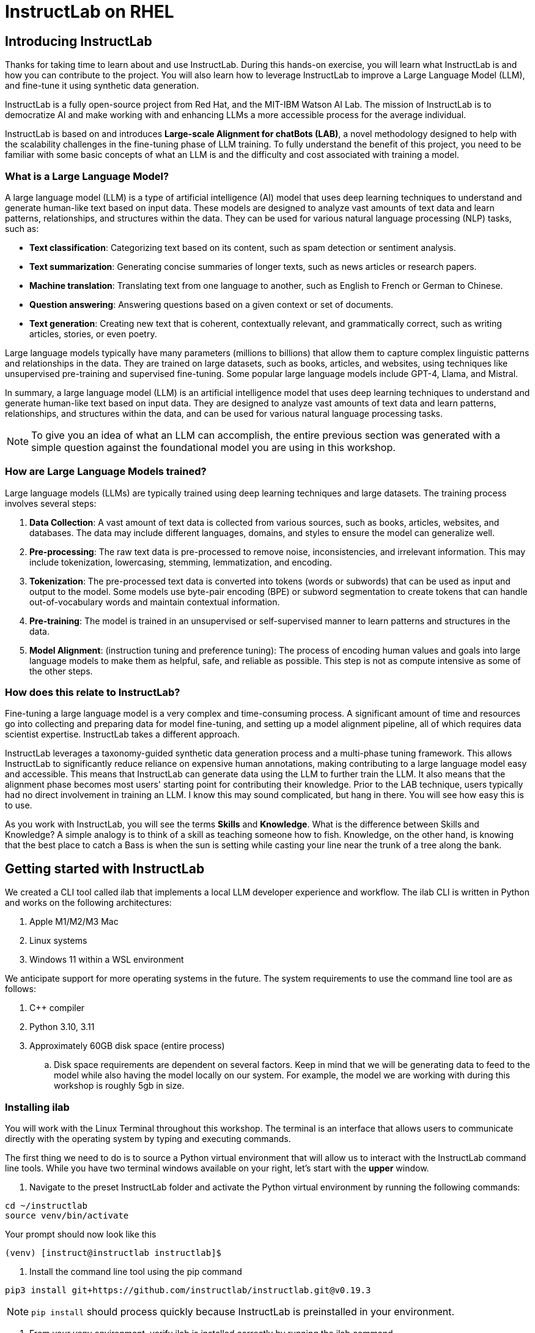 = InstructLab on RHEL
:experimental: true
:imagesdir: ../assets/images

[#intro]
== Introducing InstructLab

Thanks for taking time to learn about and use InstructLab. During this hands-on exercise, you will learn what InstructLab is and how you can contribute to the project. You will also learn how to leverage InstructLab to improve a Large Language Model (LLM), and fine-tune it using synthetic data generation.

InstructLab is a fully open-source project from Red Hat, and the MIT-IBM Watson AI Lab. The mission of InstructLab is to democratize AI and make working with and enhancing LLMs a more accessible process for the average individual.

InstructLab is based on and introduces **Large-scale Alignment for chatBots (LAB)**, a novel methodology designed to help with the scalability challenges in the fine-tuning phase of LLM training. To fully understand the benefit of this project, you need to be familiar with some basic concepts of what an LLM is and the difficulty and cost associated with training a model.

[#llms]
=== What is a Large Language Model?

A large language model (LLM) is a type of artificial intelligence (AI) model that uses deep learning techniques to understand and generate human-like text based on input data. These models are designed to analyze vast amounts of text data and learn patterns, relationships, and structures within the data. They can be used for various natural language processing (NLP) tasks, such as:

* *Text classification*: Categorizing text based on its content, such as spam detection or sentiment analysis.
* *Text summarization*: Generating concise summaries of longer texts, such as news articles or research papers.
* *Machine translation*: Translating text from one language to another, such as English to French or German to Chinese.
* *Question answering*: Answering questions based on a given context or set of documents.
* *Text generation*: Creating new text that is coherent, contextually relevant, and grammatically correct, such as writing articles, stories, or even poetry.

Large language models typically have many parameters (millions to billions) that allow them to capture complex linguistic patterns and relationships in the data. They are trained on large datasets, such as books, articles, and websites, using techniques like unsupervised pre-training and supervised fine-tuning. Some popular large language models include GPT-4, Llama, and Mistral.

In summary, a large language model (LLM) is an artificial intelligence model that uses deep learning techniques to understand and generate human-like text based on input data. They are designed to analyze vast amounts of text data and learn patterns, relationships, and structures within the data, and can be used for various natural language processing tasks.

NOTE: To give you an idea of what an LLM can accomplish, the entire previous section was generated with a simple question against the foundational model you are using in this workshop.

[#how_trained]
=== How are Large Language Models trained?

Large language models (LLMs) are typically trained using deep learning techniques and large datasets. The training process involves several steps:

. *Data Collection*: A vast amount of text data is collected from various sources, such as books, articles, websites, and databases. The data may include different languages, domains, and styles to ensure the model can generalize well.
. *Pre-processing*: The raw text data is pre-processed to remove noise, inconsistencies, and irrelevant information. This may include tokenization, lowercasing, stemming, lemmatization, and encoding.
. *Tokenization*: The pre-processed text data is converted into tokens (words or subwords) that can be used as input and output to the model. Some models use byte-pair encoding (BPE) or subword segmentation to create tokens that can handle out-of-vocabulary words and maintain contextual information.
. *Pre-training*: The model is trained in an unsupervised or self-supervised manner to learn patterns and structures in the data.
. *Model Alignment*: (instruction tuning and preference tuning): The process of encoding human values and goals into large language models to make them as helpful, safe, and reliable as possible. This step is not as compute intensive as some of the other steps. 

[#instructlab]
=== How does this relate to InstructLab?

Fine-tuning a large language model is a very complex and time-consuming process. A significant amount of time and resources go into collecting and preparing data for model fine-tuning, and setting up a model alignment pipeline, all of which requires data scientist expertise. InstructLab takes a different approach.

InstructLab leverages a taxonomy-guided synthetic data generation process and a multi-phase tuning framework. This allows InstructLab to significantly reduce reliance on expensive human annotations, making contributing to a large language model easy and accessible. This means that InstructLab can generate data using the LLM to further train the LLM. It also means that the alignment phase becomes most users' starting point for contributing their knowledge.  Prior to the LAB technique, users typically had no direct involvement in training an LLM. I know this may sound complicated, but hang in there. You will see how easy this is to use.

As you work with InstructLab, you will see the terms **Skills** and **Knowledge**.  What is the difference between Skills and Knowledge? A simple analogy is to think of a skill as teaching someone how to fish. Knowledge, on the other hand, is knowing that the best place to catch a Bass is when the sun is setting while casting your line near the trunk of a tree along the bank.

[#getting_started]
== Getting started with InstructLab

We created a CLI tool called ilab that implements a local LLM developer experience and workflow. The ilab CLI is written in Python and works on the following architectures:

. Apple M1/M2/M3 Mac
. Linux systems
. Windows 11 within a WSL environment

We anticipate support for more operating systems in the future. The system requirements to use the command line tool are as follows:

. C++ compiler
. Python 3.10, 3.11
. Approximately 60GB disk space (entire process)
.. Disk space requirements are dependent on several factors. Keep in mind that we will be generating data to feed to the model while also having the model locally on our system. For example, the model we are working with during this workshop is roughly 5gb in size.

[#installation]
=== Installing ilab

You will work with the Linux Terminal throughout this workshop. The terminal is an interface that allows users to communicate directly with the operating system by typing and executing commands. 

The first thing we need to do is to source a Python virtual environment that will allow us to interact with the InstructLab command line tools. While you have two terminal windows available on your right, let's start with the *upper* window.

. Navigate to the preset InstructLab folder and activate the Python virtual environment by running the following commands:


[source,console,role=execute,subs=attributes+]
----
cd ~/instructlab
source venv/bin/activate
----

.Your prompt should now look like this

[source,console]
----
(venv) [instruct@instructlab instructlab]$ 
----

. Install the command line tool using the pip command


[source,console,role=execute,subs=attributes+]
----
pip3 install git+https://github.com/instructlab/instructlab.git@v0.19.3
----


NOTE: `pip install` should process quickly because InstructLab is preinstalled in your environment.


. From your venv environment, verify ilab is installed correctly by running the ilab command.


[source,console,role=execute,subs=attributes+]
----
ilab
----


You can verify the version of your installation as well by running:

[source,console,role=execute,subs=attributes+]
----
ilab --version
----


Assuming that everything has been installed correctly, you should see the following output:


[source,console]
----
Usage: ilab [OPTIONS] COMMAND [ARGS]...


  CLI for interacting with InstructLab.


  If this is your first time running ilab, it's best to start with `ilab config init`
  to create the environment.


Options:
  --config PATH  Path to a configuration file.  [default: /home/instruct/.config/instructlab/config.yaml]
  -v, --verbose  Enable debug logging (repeat for even more verbosity)
  --version      Show the version and exit.
  --help         Show this message and exit.

Commands:
  config    Command Group for Interacting with...
  data      Command Group for Interacting with...
  model     Command Group for Interacting with...
  system    Command group for all system-related...
  taxonomy  Command Group for Interacting with...

Aliases:
  chat      model chat
  generate  data generate
  serve     model serve
  train     model train
----


*Congratulations!* You now have everything installed and are ready to dive into the world of LLM alignment!

[#configuration]
=== Configuring ilab

Now that we know that the command-line interface `ilab` is working correctly, the next thing we need to do is initialize the local environment so that we can begin working with the model. This is accomplished by issuing a simple init command.


Step 1: In the same terminal window, initialize ilab by running the following command:

[source,console,role=execute,subs=attributes+]
----
ilab config init
----

You should see the following output (press kbd:[ENTER] for defaults):

[source,console]
----
Welcome to InstructLab CLI. This guide will help you to setup your environment.
Please provide the following values to initiate the environment [press Enter for defaults]:
Path to taxonomy repo [/home/instruct/.local/share/instructlab/taxonomy]:
----

NOTE: You may hit kbd:[ENTER] for all default settings.

[source,console]
----
Path to your model [/home/instruct/.cache/instructlab/models/merlinite-7b-lab-Q4_K_M.gguf]: 
Generating `/home/instruct/.config/instructlab/config.yaml`...
Detecting Hardware...
We chose Nvidia 1x L4 as your designated training profile. This is for systems with 24 GB of vRAM.
This profile is the best approximation for your system based off of the amount of vRAM. We modified it to match the number of GPUs you have.
Is this profile correct? [Y/n]: **Y**
----

Type `Y` as shown above or press kbd:[ENTER] to accept the training profile configuration. **For this lab**, we are using a single NVIDIA L4 GPU as described in the above output.

[source,console]
----
Initialization completed successfully, you're ready to start using `ilab`. Enjoy!
----

** Several things happen during the initialization phase: A default taxonomy is created on the local file system, and a configuration file (config.yaml) is created in the 'home/instruct/.config/instructlab/' directory.
* The config.yaml file contains defaults we will use during this workshop. After this workshop, when you begin playing around with InstructLab, it is important to understand the contents of the configuration file so that you can tune the parameters to your liking.

[#download]
=== Download the models

With the InstructLab environment configured, you will now download two different quantized (compressed and optimized) models to your local directory. Granite will be used as a model server for API requests, and Merlinite will help create synthetic data to train a new model.

*Step 1*: Run the `ilab model download` command in the same **upper** terminal window.

First let's download Granite:

[source,console,role=execute,subs=attributes+]
----
ilab model download --repository instructlab/granite-7b-lab-GGUF --filename=granite-7b-lab-Q4_K_M.gguf
----

One more time, let's pull down Merlinite:

[source,console,role=execute,subs=attributes+]
----
ilab model download --repository instructlab/merlinite-7b-lab-GGUF --filename=merlinite-7b-lab-Q4_K_M.gguf
----

The `ilab model download`` command downloads a model from the HuggingFace InstructLab organization that we will use for this workshop. 

The output after each download command should resemble the following:

[source,console]
----
Downloading model from Hugging Face: instructlab/granite-7b-lab-GGUF@main to /home/instruct/.cache/instructlab/models...
Downloading 'granite-7b-lab-Q4_K_M.gguf' to '/home/instruct/.cache/instructlab/models/.cache/huggingface/download/granite-7b-lab-Q4_K_M.gguf.6adeaad8c048b35ea54562c55e454cc32c63118a32c7b8152cf706b290611487.incomplete'
INFO 2024-09-10 16:51:32,740 huggingface_hub.file_download:1908: Downloading 'granite-7b-lab-Q4_K_M.gguf' to '/home/instruct/.cache/instructlab/models/.cache/huggingface/download/granite-7b-lab-Q4_K_M.gguf.6adeaad8c048b35ea54562c55e454cc32c63118a32c7b8152cf706b290611487.incomplete'
granite-7b-lab-Q4_K_M.gguf: 100%|█| 4.08G/4.08G [00:19<00:00, 207
Download complete. Moving file to /home/instruct/.cache/instructlab/models/granite-7b-lab-Q4_K_M.gguf
INFO 2024-09-10 16:51:52,562 huggingface_hub.file_download:1924: Download complete. Moving file to /home/instruct/.cache/instructlab/models/granite-7b-lab-Q4_K_M.gguf
----

Now the models are downloaded, we can serve and chat with the Granite model. Serving the model simply means we are going to run a server that will allow other programs to interact with the data similar to making an API call. 

[#serve]
=== Serving the model

Let's serve the model by running the following command in the same terminal window:

[source,console,role=execute,subs=attributes+]
----
ilab model serve --model-path /home/instruct/.cache/instructlab/models/granite-7b-lab-Q4_K_M.gguf
----

As you can see, the serve command can take an optional `-–model-path` argument. In this case, we want to serve the Granite model. If no model path is provided, the default value from the `config.yaml` file will be used. 

Once the model is served and ready, you’ll see the following output:

[source,console,subs=quotes]
----
INFO 2024-09-10 18:12:09,459 instructlab.model.serve:145: Using model '/home/instruct/.cache/instructlab/models/granite-7b-lab-Q4_K_M.gguf' with -1 gpu-layers and 4096 max context size.
INFO 2024-09-10 18:12:09,459 instructlab.model.serve:149: Serving model '/home/instruct/.cache/instructlab/models/granite-7b-lab-Q4_K_M.gguf' with llama-cpp
INFO 2024-09-10 18:12:16,023 instructlab.model.backends.llama_cpp:250: Replacing chat template:
 {% for message in messages %}
{% if message['role'] == 'user' %}
{{ '<|user|>
' + message['content'] }}
{% elif message['role'] == 'system' %}
{{ '<|system|>
' + message['content'] }}
{% elif message['role'] == 'assistant' %}
{{ '<|assistant|>
' + message['content'] + eos_token }}
{% endif %}
{% if loop.last and add_generation_prompt %}
{{ '<|assistant|>' }}
{% endif %}
{% endfor %}
INFO 2024-09-10 18:12:16,026 instructlab.model.backends.llama_cpp:193: Starting server process, press CTRL+C to shutdown server...
INFO 2024-09-10 18:12:16,026 instructlab.model.backends.llama_cpp:194: After application startup complete see http://127.0.0.1:8000/docs for API.
----

*WOOHOO!* You just served the model for the first time and are ready to test out your work so far by interacting with the LLM. We are going to accomplish this by chatting with the model.

[#chat]
=== Chat with the model

Because you’re serving the model in one terminal window, you will have to use a separate terminal window and re-activate your Python virtual environment to run the `ilab chat` command and communicate with the model you are serving.

. In the *bottom* terminal window, issue the following commands:

[source,console,role=execute,subs=attributes+]
----
cd ~/instructlab
source venv/bin/activate
----

.Your prompt should now look like this
[source,console]
----
(venv) [instruct@instructlab instructlab]$ 
----

[start=2]
. Now that the environment is sourced, you can begin a chat session with the `ilab chat` command:


[source,console,role=execute,subs=attributes+]
----
ilab model chat -m /home/instruct/.cache/instructlab/models/granite-7b-lab-Q4_K_M.gguf
----


You should see a chat prompt like the example below.

[source,console]
----
╭───────────────────────────────────────────────────────────────────────────╮
│ Welcome to InstructLab Chat w/ GRANITE-7B-LAB-Q4_K_M.GGUF (type /h for help)                                                                                                                                      
╰───────────────────────────────────────────────────────────────────────────╯
>>> 
----

[start=3]
. At this point, you can interact with the model by asking it a question. Example:

[source,console,role=execute,subs=attributes+]
----
What is OpenShift in 20 words or less?  
----

Wait, wut? That was AWESOME!!!!! You now have your own local LLM running on this machine. That was pretty easy, huh?


[#changing_model]
== Enhancing a LLM with InstructLab
Now that you have a working environment, let’s examine the model's abilities by asking it a question related to the Instructlab project. 

Ask the model the following question using the current ilab chat session in the **bottom** terminal:

[source,console,role=execute,subs=attributes+]
----
What is the Instructlab project?
----
.The answer will almost certainly be incorrect, as shown in the following example output:

[source,console]
----
The Instructlab project, also known as the "Integrated Infrastructure Initiative for Life Sciences," is a collaborative effort between several European 
research institutions, companies, and universities aimed at improving the training and skill development of life sciences professionals. The project focuses
on creating innovative training programs, workshops, and online courses that cover topics such as biotechnology, bioinformatics, and life sciences research 
methods.
----

NOTE: LLMs by nature are non-deterministic. This means that even with the same prompt input, the model will produce varying responses. So, your results may vary.

Wow, that was both pretty awesome and sad at the same time! Kudos for it generating a response that appears to be very accurate and it was very confident in doing so. However, it is incorrect. The description of the Instructlab project was completely wrong and although it looks detailed, some of the information it generated is not about this particular project. These errors are often referred to as “hallucinations” in the LLM space.

Model alignment (like you’re about to do) is one of the ways to improve a model’s answers and avoid hallucinations. In this workshop, we are going to focus on adding a new knowledge to the model so that it knows more about the Instructlab project.

Let’s get to work!

When you are done exploring the model, **exit the chat** by issuing the exit command within in the chat session:

[source,console,role=execute,subs=attributes+]
----
exit 
----

In the other terminal window, quit serving the Granite model by typing kbd:[CTRL+C]

This is where the real fun begins! We are now going to improve the model by leveraging the Taxonomy structure that is part of the InstructLab project.

[#taxonomy]
=== Understanding the Taxonomy

InstructLab uses a novel synthetic data-based alignment tuning method for Large Language Models (LLMs.) The "Lab" in InstructLab stands for **L**arge-scale **A**lignment for Chat **B**ots.

The LAB method is driven by taxonomies, which are largely created manually and with care.

InstructLab crowdsources the process of tuning and improving models by collecting two types of data: **knowledge** and **skills**, in the new InstructLab open source community. These submissions are collected in a taxonomy of YAML files to be used in the synthetic data generation process. To help you understand the directory structure of a taxonomy, please refer to the following image.
  
image::taxonomy.png[]

We are now going to leverage the taxonomy structure to teach the model about the InstructLab project.

=== Navigate to the taxonomy directory

Use the **bottom** terminal and ensure you have exited the chat session by typing `exit`.

[source,console,role=execute,subs=attributes+]
----
cd /home/instruct/.local/share/instructlab
tree taxonomy | head -n 10
----

.You should see the taxonomy directory listed as shown below:
[source,texinfo]
----
taxonomy
├── CODE_OF_CONDUCT.md
├── compositional_skills
│   ├── arts
│   ├── engineering
│   ├── geography
│   ├── grounded
│   │   ├── arts
│   │   ├── engineering
│   │   ├── geography
----

Now, we need to create a directory where we can place our files.

=== Create a directory to add new knowledge

[source,console,role=execute,subs=attributes+]
----
mkdir -p /home/instruct/.local/share/instructlab/taxonomy/knowledge/instructlab/overview
----

[#add_qna]
=== Add a new knowledge

The way the taxonomy approach works is that we provide a file, named `qna.yaml`, that contains a sample data set of questions and answers. This data set will be used in the process of creating many more synthetic data examples, enough to fully influence the model's output. The important thing to understand about the `qna.yaml` file is that it must follow a specific schema for InstructLab to use it to synthetically generate more examples. 

The `qna.yaml` file is placed in a folder within the `knowledge` subdirectory of the taxonomy directory. It is placed in a folder with an appropriate name that is aligned with the data topic, as you will see in the below command.

Instead of having to type a bunch of information in by hand, simply run the following command to copy the `qna.yaml` file to your taxonomy directory:

[source,console,role=execute,subs=attributes+]
----
cp -av ~/files/instructlab_knowledge/qna.yaml /home/instruct/.local/share/instructlab/taxonomy/knowledge/instructlab/overview
----

You can then verify the file was correctly copied by issuing the following command which will display the first 10 lines of the file:

[source,console,role=execute,subs=attributes+]
----
head /home/instruct/.local/share/instructlab/taxonomy/knowledge/instructlab/overview/qna.yaml
----

During this workshop, we don’t expect you to type all of this information in by hand - we are including the content here for your reference. 

[source,yaml]
----
---
version: 3
created_by: instructlab-team
domain: instructlab
seed_examples:
  - context: |
      InstructLab is a model-agnostic open source AI project that facilitates
      contributions to Large Language Models (LLMs).
      We are on a mission to let anyone shape generative
      AI by enabling contributed updates to existing
      LLMs in an accessible way. Our community welcomes all those who
      would like to help us enable everyone to shape
      the future of generative AI.
    questions_and_answers:
      - question: |
          What is InstructLab?
        answer: |
          InstructLab is an open source AI project
          that faciliates contributions to Large Language Models (LLMs).
      - question: |
          Can anyone contribute to InstructLab?
        answer: |
          Yes, the community welcomes everyone
          interested in generative AI.
      - question: |
          What is the mission of InstructLab?
        answer: |
          We are on a mission to let anyone
          shape generative AI by enabling contributed
          updates to existing LLMs in an accessible way.
          Our community welcomes all those who
          would like to help us enable everyone
          to shape the future of generative AI.
  - context: |
      There are many projects rapidly embracing
      and extending permissively licensed AI models,
      but they are faced with three main challenges:
      contribution to LLMs is not possible directly.
      They show up as forks, which forces consumers
      to choose a "best-fit" model that isn't easily extensible.
      Also, the forks are expensive for model
      creators to maintain.
      The ability to contribute ideas is limited
      by a lack of AI/ML expertise. One has to learn how
      to fork, train, and refine models to
      see their idea move forward. This is a high
      barrier to entry. There is no direct
      community governance or best practice around
      review, curation, and distribution of forked models.
      InstructLab is here to solve these problems.
    questions_and_answers:
      - question: |
          What are some challenges of contributing
          to or extending existing open LLMs?
        answer: |
          First, you cannot contribute directly,
          they show up as forks, which forces consumers
          to choose a "best-fit" model that isn't easily extensible.
          Secondly, the ability to contribute is
          limited by the lack of AI/ML expertise.
      - question: |
          What makes it hard to contribute changes to AI models?
        answer: |
          The lack of AI/ML expertise creates a high barrier to entry.
      - question: |
          What problems is Instructlab aiming to solve?
        answer: |
          There are many projects rapidly embracing and extending
          permissively licensed AI models, but they are faced with three
          main challenges like Contribution to LLMs is not possible directly.
          They show up as forks, which forces consumers to choose a “best-fit”
          model that is not easily extensible. Also, the forks are expensive
          for model creators to maintain. The ability to contribute ideas is
          limited by a lack of AI/ML expertise. One has to learn how to fork,
          train, and refine models to see their idea move forward.
          This is a high barrier to entry. There is no direct community
          governance or best practice around review, curation, and
          distribution of forked models.
  - context: |
      Check out the [Community README]
      (https://github.com/instructlab/community/blob/main/README.md)
      to get started with using and contributing
      to the project. You may wish to read through the
      [project's FAQ]
      (https://github.com/instructlab/community/blob/main/FAQ.md)
      to get more familiar
      with all aspects of InstructLab.
      If you want to jump right in, head to the
      [`ilab` documentation]
      (https://github.com/instructlab/instructlab/blob/main/README.md)
      to get InstructLab set up and running.
      Learn more about the [skills and knowledge]
      (https://github.com/instructlab/taxonomy/blob/main/README.md)
      you can add to models.
      You can find all the ways to collaborate with
      project maintainers and your fellow users
      of InstructLab beyond GitHub by visiting
      our [project collaboration]
      (https://github.com/instructlab/community/blob/main/Collaboration.md)
      page. When you are ready to make a contribution to the project,
      please take a few minutes to look over our
      [contribution guidelines]
      (https://github.com/instructlab/community/blob/main/CONTRIBUTING.md)
      to ensure your contribution is aligned with the project policies.
    questions_and_answers:
      - question: |
          How can I learn more about contributing to the project?
        answer: |
          Check out the [Community README]
          (https://github.com/instructlab/community/blob/main/README.md)
          to get started with using and contributing
          to the project. You may wish to read through the
          [project's FAQ]
          (https://github.com/instructlab/community/blob/main/FAQ.md)
          to get more familiar
          with all aspects of InstructLab.
      - question: |
          How do I set up InstructLab?
        answer: |
          If you want to jump right in, head to the
          [`ilab` documentation]
          (https://github.com/instructlab/instructlab/blob/main/README.md)
          to get InstructLab set up and running.
      - question: |
          I'm ready to contribute to the project.
        answer: |
          When you are ready to make a contribution to the project,
          please take a few minutes to look
          over our [contribution guidelines]
          (https://github.com/instructlab/community/blob/main/CONTRIBUTING.md)
          You can find all the ways to collaborate
          with project maintainers and your fellow
          users of InstructLab beyond GitHub by visiting
          our [project collaboration]
          (https://github.com/instructlab/
          community/blob/main/Collaboration.md) page.
  - context: |
      For folks getting started with all things
      InstructLab, it may be easiest for you
      to join one of our community meetings
      and speak with project maintainers
      and other InstructLab collaborators live.
      You can find details on all of our community meetings,
      including our open office hours each Thursday,
      in our detailed [Project Meetings documentation]
      (https://github.com/instructlab/community/blob/main/Collaboration.md#project-meetings).
      Everyone is welcome and encouraged to
      attend if they will find value in joining.
      Please note that some meetings are recorded and the recordings
      [published in our project YouTube channel]
      (https:// www.youtube.com/@InstructLab/playlists).
      The meeting host will advise all attendees
      if the meeting is being recorded. If you
      prefer to join camera off or dial in via phone
      so as to not be actively recorded and/or you
      prefer not to be on camera during meetings, that is absolutely no
      problem.
    questions_and_answers:
      - question: |
          How can I get involved in the community?
        answer: |
          You can join our community meetings.
          You can find details on all of our community meetings,
          including our open office hours each
          Thursday, in our detailed [Project Meetings documentation]
          (https://github.com/instructlab/community/blob/main/Collaboration.md#project-meetings).
      - question: |
          What is an easy way to get involved?
        answer: |
          For folks getting started with all things InstructLab,
          it may be easiest for you to join one of our community meetings
          and speak with project maintainers
          and other InstructLab collaborators live.
      - question: |
          How can I interact with other InstructLab community members?
        answer: |
          You can join our community meetings or office hours.
          You can find more details in our [Project Meetings documentation]
          (https://github.com/instructlab/community/blob/main/Collaboration.md#project-meetings).
  - context: |
      InstructLab uses a novel synthetic data-based alignment
      tuning method for Large Language Models (LLMs.)
      The "lab" in InstructLab stands for [**L**arge-Scale
      **A**lignment for Chat**B**ots](https://arxiv.org/abs/2403.01081).
      The InstructLab project is sponsored by Red Hat.
      InstructLab was originally created by engineers
      from Red Hat and IBM Research.
      The infrastructure used to regularly train models
      based on new contributions from the
      community is donated and maintained by IBM.
    questions_and_answers:
      - question: |
          Who created InstructLab?
        answer: |
          InstructLab was created by engineers
          from Red Hat and IBM Research.
      - question: |
          How does InstructLab fine-tune LLMs?
        answer: |
          InstructLab uses a novel synthetic data-based alignment
          tuning method for Large Language Models (LLMs).
      - question: |
          What is the LAB method?
        answer: |
          The LAB method stands for Large-Scale Alignment for ChatBots.
document_outline: |
  Details on the InstructLab community project.
document:
  repo: https://github.com/rhai-code/instructlab_knowledge
  commit: a454cdb34c37968fc02f15faf1441f7e2eec44e6
  patterns:
    - instructlab.md
----

. `**version**`: The version of the qna.yaml file, this is the format of the file used for SDG. The value must be the number 3.
. `**created_by**`: Your GitHub username.
. `**domain**`: Specify the category of the knowledge.
. `**seed_examples**`: A collection of key/value entries.
.. `**context**`: A chunk of information from the knowledge document. Each qna.yaml needs five context blocks and has a maximum word count of 500 words.
.. `**questions_and_answers**`: The parameter that holds your questions and answers
... `**question**`: Specify a question for the model. Each qna.yaml file needs at least three question and answer pairs per context chunk with a maximum word count of 250 words.
... `**answer**`: Specify the desired answer from the model. Each qna.yaml file needs at least three question and answer pairs per context chunk with a maximum word count of 250 words.
. `**document_outline**`: Describe an overview of the document your submitting.
. `**document**`: The source of your knowledge contribution.
.. `**repo**`: The URL to your repository that holds your knowledge markdown files.
.. `**commit**`: The SHA of the commit in your repository with your knowledge markdown files.
.. `**patterns**`: A list of glob patterns specifying the markdown files in your repository. Any glob pattern that starts with *, such as *.md, must be quoted due to YAML rules. For example, *.md.

Now it's time to verify that this new data is curated properly.

[#verify]
=== Verify your new knowledge addition

InstructLab allows you to validate your taxonomy files before generating additional data. You can accomplish this by using the `ilab taxonomy diff` command as shown below:

NOTE: Make sure you are still in the virtual environment indicated by the (venv) on the command line. If not, source the `venv/bin/activate` file again.

[source,console,role=execute,subs=attributes+]
----
ilab taxonomy diff
----
.You should see the following output:
[source,console]
----
knowledge/instructlab/overview/qna.yaml
Taxonomy in /home/instruct/.local/share/instructlab/taxonomy is valid :)
----

[#sdg]
=== Generate synthetic data

Okay, so far so good. Now, let’s move on to the AWESOME part. We are going to use our taxonomy, which contains our `qna.yaml` file, to have the LLM automatically generate more examples. The generate step can often take a while and is dependent on your hardware and the amount of synthetic data that you want to generate. 

InstructLab will generate X number of additional questions and answers based on the samples provided. To give you an idea, it takes 7 minutes when running the default full synthetic data generation pipeline at a scale factor of 30. This can take around 15 minutes using Apple Silicon and depends on many factors. You could customize the scale factor or run a simple pipeline to take less time or if you have lesser hardware, but it is not recommended as it will not generate the optimal output.

However, for the purpose of this workshop we will only generate a small amount of additional samples to give you a sense of how it works.

NOTE: In the **upper** terminal window, ensure that the Granite model is no longer deployed by hitting kbd:[CTRL+C]

We will now run the command (in the second, **bottom** Terminal) to generate the synthetic data. The merlinite model will serve as the **teacher** model:

[source,console,role=execute,subs=attributes+]
----
ilab data generate --model /home/instruct/.cache/instructlab/models/merlinite-7b-lab-Q4_K_M.gguf --sdg-scale-factor 5 --pipeline simple --gpus 1
----

After running this command, the magic begins!

InstructLab is now synthetically generating data based on the seed data you provided in the `qna.yaml` file.

You will see output on your screen indicating the data is being generated, like below:

[source,console]
----
INFO 2024-10-21 02:01:23,450 instructlab.sdg.llmblock:51: LLM server supports batched inputs: False
INFO 2024-10-21 02:01:23,450 instructlab.sdg.pipeline:197: Running block: gen_knowledge
INFO 2024-10-21 02:01:23,450 instructlab.sdg.pipeline:198: Dataset({
    features: ['icl_document', 'document', 'document_outline', 'domain', 'icl_query_1', 'icl_query_2', 'icl_query_3', 'icl_response_1', 'icl_response_2', 'icl_response_3'],
    num_rows: 10
})
----

This will take several minutes to complete.

Once the process completes and we have generated additional data, we can use the `ilab model train` command to incorporate this dataset with the model.

If you are curious to view the data generated, the SDG process creates a jsonl file located in the `/home/instruct/.local/share/instructlab/datasets` directory named knowledge_train_msgs[TIMESTAMP].jsonl

Feel free to explore. You must input your exact file name in the following command:

[source,console]
----
cat /home/instruct/.local/share/instructlab/datasets/knowledge_train_msgs[YOUR_TIMESTAMP].jsonl
----

Now that we have generated additional data, we would now use the ilab train command to incorporate this data set with the model.

NOTE: Using a scale factor of 5 is generally not enough synthetic data to effectively impact the knowledge or skill of a model. However, due to time constraints of this workshop, the goal is to simply show you how this works using real commands. You would typically want to use a scale factor of 30 which is the default value to train the model effectively.

Once the new data has been generated, the next step is to train the model with the updated knowledge. This is performed with the `ilab model train` command.

NOTE: Training using the newly generated data is a time and resource intensive task. Depending on the number of epochs desired, internet connection for safetensor downloading, and other factors, it can take many hours and is highly dependent on the hardware used. 

[#serve_new_model]
== Serving the new model

Due to the time constraints of this lab, we will not actually be training the model! This would require a full-scale synthetic data generation process and a training run that could take many hours. You probably have smoewhere else you need to be, so we are going to show you the end results without making you wait.

We have provided a model that has already been through this process in your demo system. First, if you have any processes running in either terminal window, type kbd:[CTRL+C] to exit. In order to serve the newly trained model you can now run the following in the *upper* command window:

[source,console,role=execute,subs=attributes+]
----
ilab model serve --model-path /home/instruct/files/ggml-ilab-pretrained-Q4_K_M.gguf
----

Start up another chat session with this newly served model in the **other** terminal where the model is not being served. You will add the kbd:[--greedy-mode] flag to minimize any potential response randomness or variation in the generated response:

[source,console,role=execute,subs=attributes+]
----
ilab model chat --greedy-mode -m ~/files/ggml-ilab-pretrained-Q4_K_M.gguf
----

Verify the results by entering in the original prompt again:

[source,console,role=execute,subs=attributes+]
----
What is the Instructlab project?
----

The answer should be better and more accurate! If all went right, and I am sure it did ;) the output should look something like this: (keep in mind that your output will look different due to the nature of large language models)


[source,console]
----
The Instructlab project is a cutting-edge research initiative driven by the community of developers who collaborate on the project. The
primary goal of Instructlab is to create a robust, versatile, and accessible foundation for various generative AI applications, including
text-to-text, text-to-image, and other generative tasks. This open-source platform fosters collaboration, innovation, and development across
different generative AI technologies, making it easier for developers to contribute, learn, and grow together. Instructlab's collaborative
spirit encourages its community members to share ideas, discuss challenges, and work towards solving them together, ultimately advancing the
field of generative AI as a whole. By working together, we can create a future where generative AI technology is accessible, powerful, and
beneficial to everyone. The Instructlab community's dedication to collaboration, transparency, and open-source development has already made
significant strides in the generative AI landscape, and its impact on the future of technology will continue to grow. To stay updated on the
latest developments, join the community, contribute, or simply explore the platform, and help shape the future of generative AI with us!
----

Woohoo young padawan, mission accomplished.

[#conclusion]
== Conclusion

You’ve successfully got ilab up and running. SUCCESS! Breathe in for a bit. We’re proud of you, and I dare say you’re an AI Engineer now. You’re probably wondering what the next steps are, and frankly, your guess is as good as mine, but let me give you some suggestions.

Start playing with both skill and knowledge additions. This is to give something "new" to the model. You give it a chunk of data, something it doesn’t know about, and then train it on that. How could InstructLab-trained models help at your company? Which friend will you brag to first?
rg
As you can see, InstructLab is pretty straightforward and most of the time you spend will be creating the new taxonomy content.

Again, we’re so happy you made it this far, and remember if you have questions we are here to help, and are excited to see what you come up with!

Please visit the official project github at link:https://github.com/instructlab[https://github.com/instructlab] and check out the community repo to learn about how to get involved with the upstream community!
